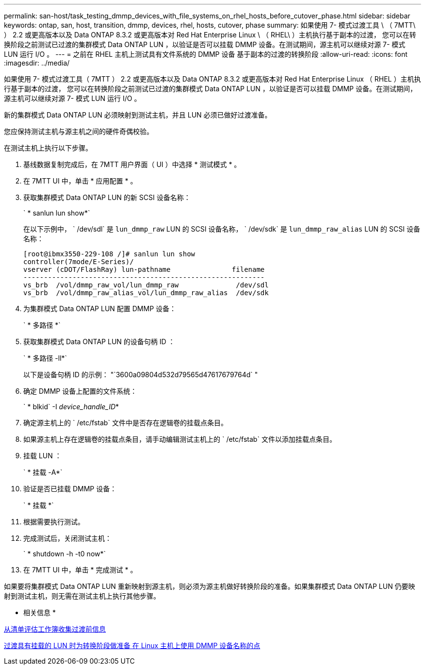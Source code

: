 ---
permalink: san-host/task_testing_dmmp_devices_with_file_systems_on_rhel_hosts_before_cutover_phase.html 
sidebar: sidebar 
keywords: ontap, san, host, transition, dmmp, devices, rhel, hosts, cutover, phase 
summary: 如果使用 7- 模式过渡工具 \ （ 7MTT\ ） 2.2 或更高版本以及 Data ONTAP 8.3.2 或更高版本对 Red Hat Enterprise Linux \ （ RHEL\ ）主机执行基于副本的过渡， 您可以在转换阶段之前测试已过渡的集群模式 Data ONTAP LUN ，以验证是否可以挂载 DMMP 设备。在测试期间，源主机可以继续对源 7- 模式 LUN 运行 I/O 。 
---
= 之前在 RHEL 主机上测试具有文件系统的 DMMP 设备 基于副本的过渡的转换阶段
:allow-uri-read: 
:icons: font
:imagesdir: ../media/


[role="lead"]
如果使用 7- 模式过渡工具（ 7MTT ） 2.2 或更高版本以及 Data ONTAP 8.3.2 或更高版本对 Red Hat Enterprise Linux （ RHEL ）主机执行基于副本的过渡， 您可以在转换阶段之前测试已过渡的集群模式 Data ONTAP LUN ，以验证是否可以挂载 DMMP 设备。在测试期间，源主机可以继续对源 7- 模式 LUN 运行 I/O 。

新的集群模式 Data ONTAP LUN 必须映射到测试主机，并且 LUN 必须已做好过渡准备。

您应保持测试主机与源主机之间的硬件奇偶校验。

在测试主机上执行以下步骤。

. 基线数据复制完成后，在 7MTT 用户界面（ UI ）中选择 * 测试模式 * 。
. 在 7MTT UI 中，单击 * 应用配置 * 。
. 获取集群模式 Data ONTAP LUN 的新 SCSI 设备名称：
+
` * sanlun lun show*`

+
在以下示例中， ` /dev/sdl` 是 `lun_dmmp_raw` LUN 的 SCSI 设备名称， ` /dev/sdk` 是 `lun_dmmp_raw_alias` LUN 的 SCSI 设备名称：

+
[listing]
----
[root@ibmx3550-229-108 /]# sanlun lun show
controller(7mode/E-Series)/
vserver (cDOT/FlashRay) lun-pathname               filename
-----------------------------------------------------------
vs_brb  /vol/dmmp_raw_vol/lun_dmmp_raw              /dev/sdl
vs_brb  /vol/dmmp_raw_alias_vol/lun_dmmp_raw_alias  /dev/sdk
----
. 为集群模式 Data ONTAP LUN 配置 DMMP 设备：
+
` * 多路径 *`

. 获取集群模式 Data ONTAP LUN 的设备句柄 ID ：
+
` * 多路径 -ll*`

+
以下是设备句柄 ID 的示例： "`3600a09804d532d79565d47617679764d` "

. 确定 DMMP 设备上配置的文件系统：
+
` * blkid` -I _device_handle_ID_*

. 确定源主机上的 ` /etc/fstab` 文件中是否存在逻辑卷的挂载点条目。
. 如果源主机上存在逻辑卷的挂载点条目，请手动编辑测试主机上的 ` /etc/fstab` 文件以添加挂载点条目。
. 挂载 LUN ：
+
` * 挂载 -A*`

. 验证是否已挂载 DMMP 设备：
+
` * 挂载 *`

. 根据需要执行测试。
. 完成测试后，关闭测试主机：
+
` * shutdown -h -t0 now*`

. 在 7MTT UI 中，单击 * 完成测试 * 。


如果要将集群模式 Data ONTAP LUN 重新映射到源主机，则必须为源主机做好转换阶段的准备。如果集群模式 Data ONTAP LUN 仍要映射到测试主机，则无需在测试主机上执行其他步骤。

* 相关信息 *

xref:task_gathering_pretransition_information_from_inventory_assessment_workbook.adoc[从清单评估工作簿收集过渡前信息]

xref:task_preparing_for_cutover_when_transitioning_luns_with_mounts_using_dmmp_aliases_on_linux_hosts.adoc[过渡具有挂载的 LUN 时为转换阶段做准备 在 Linux 主机上使用 DMMP 设备名称的点]
